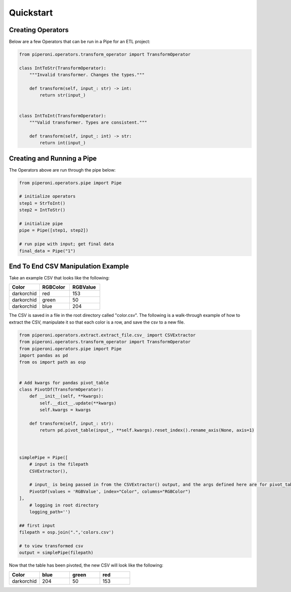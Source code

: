 .. _quickstart:

==========
Quickstart
==========

Creating Operators
==================

Below are a few Operators that can be run in a Pipe for an ETL project:

.. code-block:: python

    from piperoni.operators.transform_operator import TransformOperator

    class IntToStr(TransformOperator):
        """Invalid transformer. Changes the types."""

        def transform(self, input_: str) -> int:
            return str(input_)


    class IntToInt(TransformOperator):
        """Valid transformer. Types are consistent."""

        def transform(self, input_: int) -> str:
            return int(input_)

Creating and Running a Pipe
===========================

The Operators above are run through the pipe below:

.. code-block:: python

    from piperoni.operators.pipe import Pipe

    # initialize operators
    step1 = StrToInt()
    step2 = IntToStr()

    # initialize pipe
    pipe = Pipe([step1, step2])

    # run pipe with input; get final data
    final_data = Pipe("1")

End To End CSV Manipulation Example
===================================

Take an example CSV that looks like the following:

.. list-table::
   :widths: 10 10 10
   :header-rows: 1

   * - Color
     - RGBColor
     - RGBValue
   * - darkorchid
     - red
     - 153
   * - darkorchid
     - green
     - 50
   * - darkorchid
     - blue
     - 204

The CSV is saved in a file in the root directory called "color.csv".
The following is a walk-through example of how to extract the CSV, manipulate it so that each color is a row, and save the csv to a new file.


.. code-block:: python

    from piperoni.operators.extract.extract_file.csv_ import CSVExtractor
    from piperoni.operators.transform_operator import TransformOperator
    from piperoni.operators.pipe import Pipe
    import pandas as pd
    from os import path as osp


    # Add kwargs for pandas pivot_table
    class PivotDf(TransformOperator):
        def __init__(self, **kwargs):
            self.__dict__.update(**kwargs)
            self.kwargs = kwargs

        def transform(self, input_: str):
            return pd.pivot_table(input_, **self.kwargs).reset_index().rename_axis(None, axis=1)



    simplePipe = Pipe([
        # input is the filepath
        CSVExtractor(),

        # input_ is being passed in from the CSVExtractor() output, and the args defined here are for pivot_table
        PivotDf(values = 'RGBValue', index="Color", columns="RGBColor")
    ],
        # logging in root directory
        logging_path='')

    ## first input
    filepath = osp.join(".",'colors.csv')

    # to view transformed csv
    output = simplePipe(filepath)

Now that the table has been pivoted, the new CSV will look like the following: 

.. list-table::
   :widths: 10 10 10 10
   :header-rows: 1

   * - Color
     - blue
     - green
     - red
   * - darkorchid
     - 204
     - 50
     - 153

